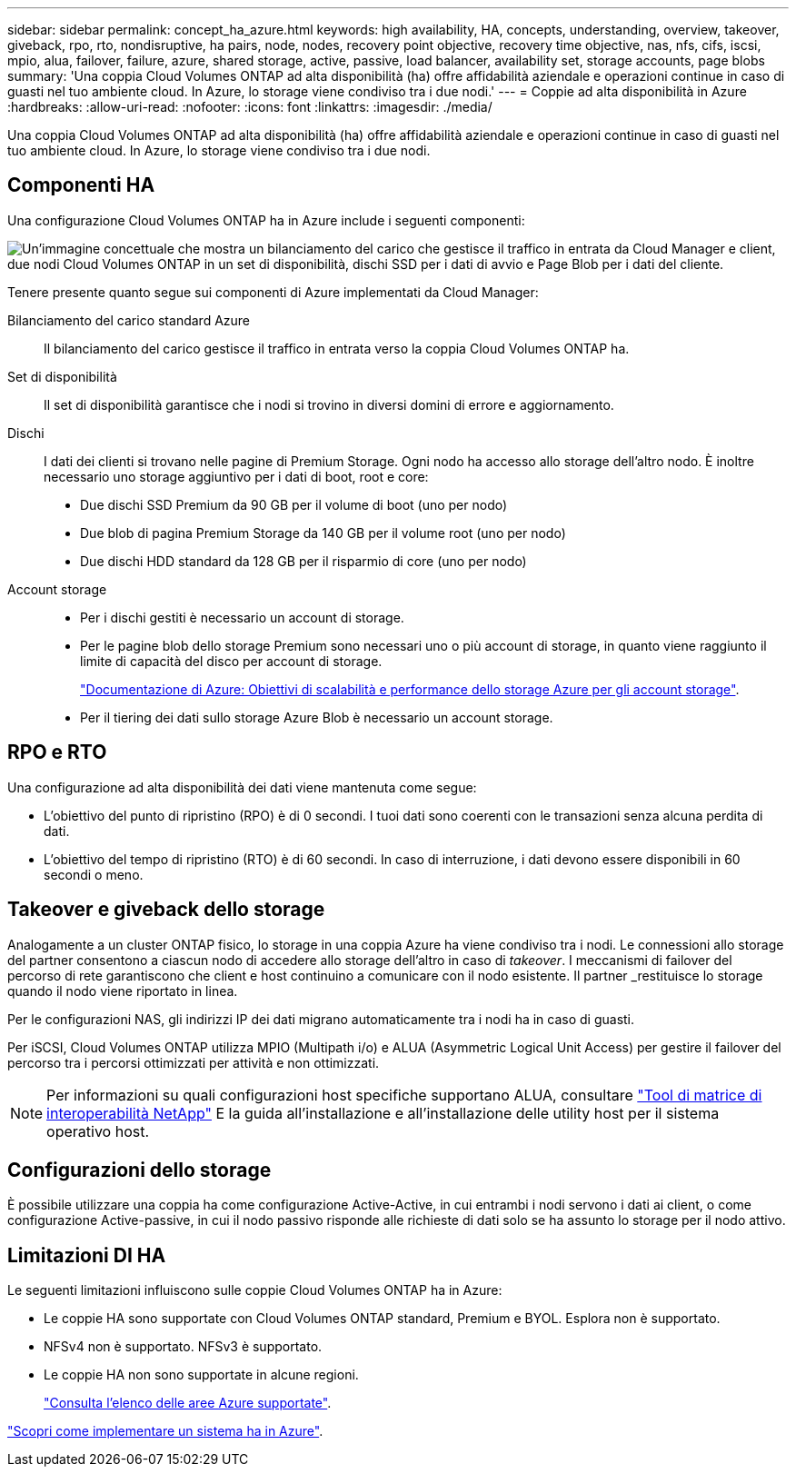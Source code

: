 ---
sidebar: sidebar 
permalink: concept_ha_azure.html 
keywords: high availability, HA, concepts, understanding, overview, takeover, giveback, rpo, rto, nondisruptive, ha pairs, node, nodes, recovery point objective, recovery time objective, nas, nfs, cifs, iscsi, mpio, alua, failover, failure, azure, shared storage, active, passive, load balancer, availability set, storage accounts, page blobs 
summary: 'Una coppia Cloud Volumes ONTAP ad alta disponibilità (ha) offre affidabilità aziendale e operazioni continue in caso di guasti nel tuo ambiente cloud. In Azure, lo storage viene condiviso tra i due nodi.' 
---
= Coppie ad alta disponibilità in Azure
:hardbreaks:
:allow-uri-read: 
:nofooter: 
:icons: font
:linkattrs: 
:imagesdir: ./media/


[role="lead"]
Una coppia Cloud Volumes ONTAP ad alta disponibilità (ha) offre affidabilità aziendale e operazioni continue in caso di guasti nel tuo ambiente cloud. In Azure, lo storage viene condiviso tra i due nodi.



== Componenti HA

Una configurazione Cloud Volumes ONTAP ha in Azure include i seguenti componenti:

image:diagram_ha_azure.png["Un'immagine concettuale che mostra un bilanciamento del carico che gestisce il traffico in entrata da Cloud Manager e client, due nodi Cloud Volumes ONTAP in un set di disponibilità, dischi SSD per i dati di avvio e Page Blob per i dati del cliente."]

Tenere presente quanto segue sui componenti di Azure implementati da Cloud Manager:

Bilanciamento del carico standard Azure:: Il bilanciamento del carico gestisce il traffico in entrata verso la coppia Cloud Volumes ONTAP ha.
Set di disponibilità:: Il set di disponibilità garantisce che i nodi si trovino in diversi domini di errore e aggiornamento.
Dischi:: I dati dei clienti si trovano nelle pagine di Premium Storage. Ogni nodo ha accesso allo storage dell'altro nodo. È inoltre necessario uno storage aggiuntivo per i dati di boot, root e core:
+
--
* Due dischi SSD Premium da 90 GB per il volume di boot (uno per nodo)
* Due blob di pagina Premium Storage da 140 GB per il volume root (uno per nodo)
* Due dischi HDD standard da 128 GB per il risparmio di core (uno per nodo)


--
Account storage::
+
--
* Per i dischi gestiti è necessario un account di storage.
* Per le pagine blob dello storage Premium sono necessari uno o più account di storage, in quanto viene raggiunto il limite di capacità del disco per account di storage.
+
https://docs.microsoft.com/en-us/azure/storage/common/storage-scalability-targets["Documentazione di Azure: Obiettivi di scalabilità e performance dello storage Azure per gli account storage"^].

* Per il tiering dei dati sullo storage Azure Blob è necessario un account storage.


--




== RPO e RTO

Una configurazione ad alta disponibilità dei dati viene mantenuta come segue:

* L'obiettivo del punto di ripristino (RPO) è di 0 secondi. I tuoi dati sono coerenti con le transazioni senza alcuna perdita di dati.
* L'obiettivo del tempo di ripristino (RTO) è di 60 secondi. In caso di interruzione, i dati devono essere disponibili in 60 secondi o meno.




== Takeover e giveback dello storage

Analogamente a un cluster ONTAP fisico, lo storage in una coppia Azure ha viene condiviso tra i nodi. Le connessioni allo storage del partner consentono a ciascun nodo di accedere allo storage dell'altro in caso di _takeover_. I meccanismi di failover del percorso di rete garantiscono che client e host continuino a comunicare con il nodo esistente. Il partner _restituisce lo storage quando il nodo viene riportato in linea.

Per le configurazioni NAS, gli indirizzi IP dei dati migrano automaticamente tra i nodi ha in caso di guasti.

Per iSCSI, Cloud Volumes ONTAP utilizza MPIO (Multipath i/o) e ALUA (Asymmetric Logical Unit Access) per gestire il failover del percorso tra i percorsi ottimizzati per attività e non ottimizzati.


NOTE: Per informazioni su quali configurazioni host specifiche supportano ALUA, consultare http://mysupport.netapp.com/matrix["Tool di matrice di interoperabilità NetApp"^] E la guida all'installazione e all'installazione delle utility host per il sistema operativo host.



== Configurazioni dello storage

È possibile utilizzare una coppia ha come configurazione Active-Active, in cui entrambi i nodi servono i dati ai client, o come configurazione Active-passive, in cui il nodo passivo risponde alle richieste di dati solo se ha assunto lo storage per il nodo attivo.



== Limitazioni DI HA

Le seguenti limitazioni influiscono sulle coppie Cloud Volumes ONTAP ha in Azure:

* Le coppie HA sono supportate con Cloud Volumes ONTAP standard, Premium e BYOL. Esplora non è supportato.
* NFSv4 non è supportato. NFSv3 è supportato.
* Le coppie HA non sono supportate in alcune regioni.
+
https://cloud.netapp.com/cloud-volumes-global-regions["Consulta l'elenco delle aree Azure supportate"^].



link:task_deploying_otc_azure.html["Scopri come implementare un sistema ha in Azure"].
